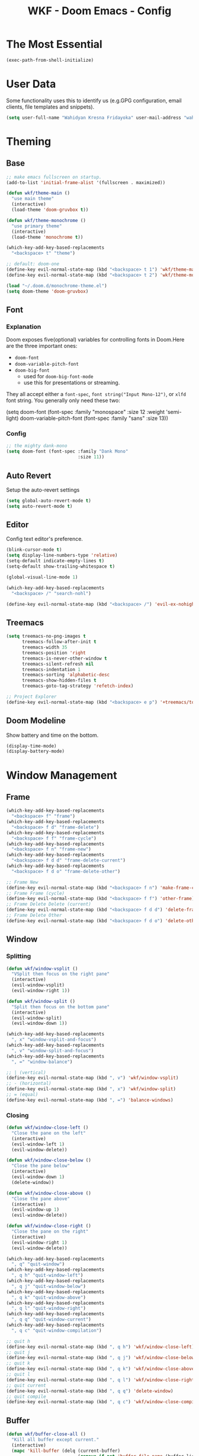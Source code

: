 #+TITLE: WKF - Doom Emacs - Config

* The Most Essential

#+BEGIN_SRC emacs-lisp :results silent
(exec-path-from-shell-initialize)
#+END_SRC

* User Data

Some functionality uses this to identify us (e.g.GPG configuration, email clients, file templates and snippets).

#+BEGIN_SRC emacs-lisp :results silent
(setq user-full-name "Wahidyan Kresna Fridayoka" user-mail-address "wahidyankf@gmail.com")
#+END_SRC

* Theming

** Base

#+BEGIN_SRC emacs-lisp :results silent
;; make emacs fullscreen on startup.
(add-to-list 'initial-frame-alist '(fullscreen . maximized))

(defun wkf/theme-main ()
  "use main theme"
  (interactive)
  (load-theme 'doom-gruvbox t))

(defun wkf/theme-monochrome ()
  "use primary theme"
  (interactive)
  (load-theme 'monochrome t))

(which-key-add-key-based-replacements
  "<backspace> t" "theme")

;; default: doom-one
(define-key evil-normal-state-map (kbd "<backspace> t 1") 'wkf/theme-main)
(define-key evil-normal-state-map (kbd "<backspace> t 2") 'wkf/theme-monochrome)

(load "~/.doom.d/monochrome-theme.el")
(setq doom-theme 'doom-gruvbox)
#+END_SRC

** Font

*** Explanation

Doom exposes five(optional) variables for controlling fonts in Doom.Here are the three important ones:

- =doom-font=
- =doom-variable-pitch-font=
- =doom-big-font=
  - used for =doom-big-font-mode=
  - use this for presentations or streaming.

They all accept either a =font-spec=, =font string("Input Mono-12")=, or =xlfd= font string. You generally only need these two:

#+BEGIN_EXAMPLE emacs-lisp :results silent
(setq doom-font
  (font-spec :family "monospace" :size 12 :weight 'semi-light)
  doom-variable-pitch-font (font-spec :family "sans" :size 13))
#+End_example

*** Config

#+BEGIN_SRC emacs-lisp :results silent
;; the mighty dank-mono
(setq doom-font (font-spec :family "Dank Mono"
                           :size 11))
#+END_SRC

** Auto Revert

Setup the auto-revert settings

#+BEGIN_SRC emacs-lisp :results silent
(setq global-auto-revert-mode t)
(setq auto-revert-mode t)
#+END_SRC

** Editor

Config text editor's preference.

#+BEGIN_SRC emacs-lisp :results silent
(blink-cursor-mode t)
(setq display-line-numbers-type 'relative)
(setq-default indicate-empty-lines t)
(setq-default show-trailing-whitespace t)

(global-visual-line-mode 1)

(which-key-add-key-based-replacements
  "<backspace> /" "search-nohl")

(define-key evil-normal-state-map (kbd "<backspace> /") 'evil-ex-nohighlight)
#+END_SRC

** Treemacs

#+BEGIN_SRC emacs-lisp :results silent
(setq treemacs-no-png-images t
      treemacs-follow-after-init t
      treemacs-width 35
      treemacs-position 'right
      treemacs-is-never-other-window t
      treemacs-silent-refresh nil
      treemacs-indentation 1
      treemacs-sorting 'alphabetic-desc
      treemacs-show-hidden-files t
      treemacs-goto-tag-strategy 'refetch-index)

;; Project Explorer
(define-key evil-normal-state-map (kbd "<backspace> e p") '+treemacs/toggle)
#+END_SRC

** Doom Modeline

Show battery and time on the bottom.

#+BEGIN_SRC emacs-lisp :results silent
(display-time-mode)
(display-battery-mode)
#+END_SRC


* Window Management

** Frame

#+BEGIN_SRC emacs-lisp :results silent
(which-key-add-key-based-replacements
  "<backspace> f" "frame")
(which-key-add-key-based-replacements
  "<backspace> f d" "frame-delete")
(which-key-add-key-based-replacements
  "<backspace> f f" "frame-cycle")
(which-key-add-key-based-replacements
  "<backspace> f n" "frame-new")
(which-key-add-key-based-replacements
  "<backspace> f d d" "frame-delete-current")
(which-key-add-key-based-replacements
  "<backspace> f d o" "frame-delete-other")

;; Frame New
(define-key evil-normal-state-map (kbd "<backspace> f n") 'make-frame-command)
;; Frame Frame (cycle)
(define-key evil-normal-state-map (kbd "<backspace> f f") 'other-frame)
;; Frame Delete Delete (current)
(define-key evil-normal-state-map (kbd "<backspace> f d d") 'delete-frame)
;; Frame Delete Other
(define-key evil-normal-state-map (kbd "<backspace> f d o") 'delete-other-frames)
#+END_SRC

** Window

*** Splitting

#+BEGIN_SRC emacs-lisp :results silent
(defun wkf/window-vsplit ()
  "VSplit then focus on the right pane"
  (interactive)
  (evil-window-vsplit)
  (evil-window-right 1))

(defun wkf/window-split ()
  "Split then focus on the bottom pane"
  (interactive)
  (evil-window-split)
  (evil-window-down 1))

(which-key-add-key-based-replacements
  ", x" "window-vsplit-and-focus")
(which-key-add-key-based-replacements
  ", v" "window-split-and-focus")
(which-key-add-key-based-replacements
  ", =" "window-balance")

;; | (vertical)
(define-key evil-normal-state-map (kbd ", v") 'wkf/window-vsplit)
;; - (horizontal)
(define-key evil-normal-state-map (kbd ", x") 'wkf/window-split)
;; = (equal)
(define-key evil-normal-state-map (kbd ", =") 'balance-windows)
#+END_SRC

*** Closing

#+BEGIN_SRC emacs-lisp :results silent
(defun wkf/window-close-left ()
  "Close the pane on the left"
  (interactive)
  (evil-window-left 1)
  (evil-window-delete))

(defun wkf/window-close-below ()
  "Close the pane below"
  (interactive)
  (evil-window-down 1)
  (delete-window))

(defun wkf/window-close-above ()
  "Close the pane above"
  (interactive)
  (evil-window-up 1)
  (evil-window-delete))

(defun wkf/window-close-right ()
  "Close the pane on the right"
  (interactive)
  (evil-window-right 1)
  (evil-window-delete))

(which-key-add-key-based-replacements
  ", q" "quit-window")
(which-key-add-key-based-replacements
  ", q h" "quit-window-left")
(which-key-add-key-based-replacements
  ", q j" "quit-window-below")
(which-key-add-key-based-replacements
  ", q k" "quit-window-above")
(which-key-add-key-based-replacements
  ", q l" "quit-window-right")
(which-key-add-key-based-replacements
  ", q q" "quit-window-current")
(which-key-add-key-based-replacements
  ", q c" "quit-window-compilation")

;; quit h
(define-key evil-normal-state-map (kbd ", q h") 'wkf/window-close-left)
;; quit j
(define-key evil-normal-state-map (kbd ", q j") 'wkf/window-close-below)
;; quit k
(define-key evil-normal-state-map (kbd ", q k") 'wkf/window-close-above)
;; quit l
(define-key evil-normal-state-map (kbd ", q l") 'wkf/window-close-right)
;; quit current
(define-key evil-normal-state-map (kbd ", q q") 'delete-window)
;; quit compile
(define-key evil-normal-state-map (kbd ", q c") 'wkf/window-close-compilation)
#+END_SRC

** Buffer

#+BEGIN_SRC emacs-lisp :results silent
(defun wkf/buffer-close-all ()
  "Kill all buffer except current."
  (interactive)
  (mapc 'kill-buffer (delq (current-buffer)
                           (remove-if-not 'buffer-file-name (buffer-list))))
  (delete-other-windows))

(defun wkf/buffer-info ()
  "Get current buffer info"
  (interactive)
  (message (format "b: %s, p: %s" (buffer-name)
                   (buffer-file-name))))

(which-key-add-key-based-replacements
  "<backspace> b" "buffer")
(which-key-add-key-based-replacements
  "<backspace> b i" "current-buffer-info")
(which-key-add-key-based-replacements
  "<backspace> b b" "buffer-revert")
(which-key-add-key-based-replacements
  "<backspace> b c" "buffer-close")
(which-key-add-key-based-replacements
  "<backspace> b c a" "buffer-close-all-except-current")
(which-key-add-key-based-replacements
  "<backspace> b i" "buffer-list-all")
(which-key-add-key-based-replacements
  "<backspace> b x" "buffer-kill")
(which-key-add-key-based-replacements
  "<backspace> b l" "buffer-list")
(which-key-add-key-based-replacements
  "<backspace> b l s" "buffer-list-current-perspective")
(which-key-add-key-based-replacements
  "<backspace> b l S" "buffer-list-all")

;; Get current buffer's info
(define-key evil-normal-state-map (kbd "<backspace> b i") 'wkf/buffer-info)
;; Revert/Reload buffer
(define-key evil-normal-state-map (kbd "<backspace> b b") 'revert-buffer)
;; Kill other buffers
(define-key evil-normal-state-map (kbd "<backspace> b c a") 'doom/kill-other-buffers)
;; Kill buffer
(define-key evil-normal-state-map (kbd "<backspace> b x") 'kill-buffer)
;; Buffer list current perspective
(define-key evil-normal-state-map (kbd "<backspace> b l s") 'persp-switch-to-buffer)
;; Buffer list all
(define-key evil-normal-state-map (kbd "<backspace> b l S") 'ibuffer)
#+END_SRC

** Pop Up

#+BEGIN_SRC emacs-lisp :results silent
(setq-default left-margin-width 1 right-margin-width 1)
(set-window-buffer nil (current-buffer))
(add-hook! '+popup-buffer-mode-hook (set-window-margins (selected-window) 1 1))

(setq wkf/popup-size-xs 0.10)
(setq wkf/popup-size-s 0.175)
(setq wkf/popup-size-m 0.25)
(setq wkf/popup-size-l 0.35)
(setq wkf/popup-size-xl 0.45)
(setq wkf/popup-size-xxl 0.65)
(setq wkf/popup-size-xxxl 0.75)

(set-popup-rule! "^\\*compilation"
  :size wkf/popup-size-s
  :side 'bottom)
(set-popup-rule! "^\\*doom:vterm-"
  :size wkf/popup-size-s)
(set-popup-rule! "^\\*format-all-errors"
  :size wkf/popup-size-s
  :side 'bottom)
(set-popup-rule! "^\\*Flycheck errors"
  :size wkf/popup-size-s
  :side 'bottom)
(set-popup-rule! "^\\*lsp-diagnostics"
  :size wkf/popup-size-s
  :side 'bottom)
(set-popup-rule! "^\\*eshell"
  :size wkf/popup-size-s
  :side 'bottom)
(set-popup-rule! "^\\*terminal"
  :size wkf/popup-size-s
  :side 'bottom)
(set-popup-rule! "^\\*info"
  :size wkf/popup-size-xl
  :side 'right)
(set-popup-rule! "^\\*doom:scratch"
  :size wkf/popup-size-s
  :side 'bottom)

(add-hook 'org-mode-hook (lambda ()
                           (set-popup-rule! "^\\*Org Src"
                             :size wkf/popup-size-xxxl
                             :side 'bottom)))

(defun wkf/popup-size (size)
  "Change default popup size"
  (interactive)
  (set-popup-rule! "^\\*"
    :size size))

(which-key-add-key-based-replacements "<backspace> p" "popup")
(which-key-add-key-based-replacements "<backspace> p s" "popup-size")
(which-key-add-key-based-replacements "<backspace> p s s" "popup-size-s")
(which-key-add-key-based-replacements "<backspace> p s m" "popup-size-m")
(which-key-add-key-based-replacements "<backspace> p s l" "popup-size-l")
(which-key-add-key-based-replacements "<backspace> p s x" "popup-size-xl")
(which-key-add-key-based-replacements "<backspace> p s X" "popup-size-xxl")

(define-key evil-normal-state-map (kbd "<backspace> p s s")
  (lambda ()
    (interactive)
    (wkf/popup-size wkf/popup-size-s)))
(define-key evil-normal-state-map (kbd "<backspace> p s m")
  (lambda ()
    (interactive)
    (wkf/popup-size wkf/popup-size-m)))
(define-key evil-normal-state-map (kbd "<backspace> p s l")
  (lambda ()
    (interactive)
    (wkf/popup-size wkf/popup-size-l)))
(define-key evil-normal-state-map (kbd "<backspace> p s x")
  (lambda ()
    (interactive)
    (wkf/popup-size wkf/popup-size-xl)))
(define-key evil-normal-state-map (kbd "<backspace> p s X")
  (lambda ()
    (interactive)
    (wkf/popup-size wkf/popup-size-xxl)))
;; popup q
(define-key evil-normal-state-map (kbd "<backspace> p q") '+popup/close-all)
#+END_SRC

** Workspace

#+BEGIN_SRC emacs-lisp :results silent
(which-key-add-key-based-replacements
  ", ," "workspace")

(define-key evil-normal-state-map (kbd "<backspace> <backspace>") '+workspace/display)
(define-key evil-normal-state-map (kbd "<backspace> 0") '+workspace/switch-to-final)
(define-key evil-normal-state-map (kbd "<backspace> 1") '+workspace/switch-to-0)
(define-key evil-normal-state-map (kbd "<backspace> 2") '+workspace/switch-to-1)
(define-key evil-normal-state-map (kbd "<backspace> 3") '+workspace/switch-to-2)
(define-key evil-normal-state-map (kbd "<backspace> 4") '+workspace/switch-to-3)
(define-key evil-normal-state-map (kbd "<backspace> 5") '+workspace/switch-to-4)
(define-key evil-normal-state-map (kbd "<backspace> 6") '+workspace/switch-to-5)
(define-key evil-normal-state-map (kbd "<backspace> 7") '+workspace/switch-to-6)
(define-key evil-normal-state-map (kbd "<backspace> 8") '+workspace/switch-to-7)
(define-key evil-normal-state-map (kbd "<backspace> 9") '+workspace/switch-to-8)
(define-key evil-normal-state-map (kbd "<backspace> R") '+workspace/restore-last-session)
(define-key evil-normal-state-map (kbd "<backspace> h") '+workspace/switch-left)
(define-key evil-normal-state-map (kbd "<backspace> l") '+workspace/switch-right)
(define-key evil-normal-state-map (kbd "<backspace> H") '+workspace/swap-left)
(define-key evil-normal-state-map (kbd "<backspace> L") '+workspace/swap-right)
(define-key evil-normal-state-map (kbd "<backspace> r") '+workspace/rename)

(define-key evil-normal-state-map (kbd ", , ,") '+workspace/display)
(define-key evil-normal-state-map (kbd ", , 0") '+workspace/switch-to-final)
(define-key evil-normal-state-map (kbd ", , 1") '+workspace/switch-to-0)
(define-key evil-normal-state-map (kbd ", , 2") '+workspace/switch-to-1)
(define-key evil-normal-state-map (kbd ", , 3") '+workspace/switch-to-2)
(define-key evil-normal-state-map (kbd ", , 4") '+workspace/switch-to-3)
(define-key evil-normal-state-map (kbd ", , 5") '+workspace/switch-to-4)
(define-key evil-normal-state-map (kbd ", , 6") '+workspace/switch-to-5)
(define-key evil-normal-state-map (kbd ", , 7") '+workspace/switch-to-6)
(define-key evil-normal-state-map (kbd ", , 8") '+workspace/switch-to-7)
(define-key evil-normal-state-map (kbd ", , 9") '+workspace/switch-to-8)
(define-key evil-normal-state-map (kbd ", , R") '+workspace/restore-last-session)
(define-key evil-normal-state-map (kbd ", , h") '+workspace/switch-left)
(define-key evil-normal-state-map (kbd ", , l") '+workspace/switch-right)
(define-key evil-normal-state-map (kbd ", , H") '+workspace/swap-left)
(define-key evil-normal-state-map (kbd ", , L") '+workspace/swap-right)
(define-key evil-normal-state-map (kbd ", , r") '+workspace/rename)

(define-key evil-normal-state-map (kbd ", , d") '+workspace/delete)
(define-key evil-normal-state-map (kbd ", , o") '+workspace/load)
(define-key evil-normal-state-map (kbd ", , n") '+workspace/new)
(define-key evil-normal-state-map (kbd ", , s") '+workspace/save)
(define-key evil-normal-state-map (kbd ", , X") '+workspace/kill-session)
#+END_SRC

* Terminal

** Enviroment

Make sure eshell and mx-compile use zsh (copied alias)

#+BEGIN_SRC emacs-lisp :results silent
(setq shell-file-name "zsh")
(setq shell-command-switch "-ic")
#+END_SRC

** Management

#+BEGIN_SRC emacs-lisp :results silent
(defun wkf/vterm-open-vertical ()
  "Open vterm in vertical split"
  (interactive)
  (evil-normal-state)
  (wkf/window-vsplit)
  (+vterm/here (buffer-name)))

(defun wkf/vterm-open-horizontal ()
  "Open vterm in horizontal split"
  (interactive)
  (evil-normal-state)
  (wkf/window-split)
  (+vterm/here (buffer-name)))

(defun wkf/vterm-close-main ()
  "Close vterm pane"
  (interactive)
  (delete-windows-on "*doom:vterm-popup:main*"))

(defun wkf/vterm-close-compilation ()
  "Close interactive compilation pane"
  (interactive)
  (kill-matching-buffers "^\\vterm"))

(which-key-add-key-based-replacements
  ", t" "terminal")
(which-key-add-key-based-replacements
  ", t t" "terminal-popup")
(which-key-add-key-based-replacements
  ", t T" "terminal-here")
(which-key-add-key-based-replacements
  ", t v" "terminal-vsplit")
(which-key-add-key-based-replacements
  ", t x" "terminal-split")
(which-key-add-key-based-replacements
  ", t q" "terminal-quit")
(which-key-add-key-based-replacements
  ", t q q" "terminal-quit-current")
(which-key-add-key-based-replacements
  ", t q c" "terminal-quit-compilation")

;; terminal (mini)
(define-key evil-normal-state-map (kbd ", t t") '+vterm/toggle)
;; Terminal (max)
(define-key evil-normal-state-map (kbd ", t T") '+vterm/here)
;; Terminal Vertical
(define-key evil-normal-state-map (kbd ", t v") 'wkf/vterm-open-vertical)
;; Terminal Horizontal
(define-key evil-normal-state-map (kbd ", t x") 'wkf/vterm-open-horizontal)
;; Terminal main Close
(define-key evil-normal-state-map (kbd ", t q q") 'wkf/vterm-close-main)
;; Terminal main Close
(define-key evil-normal-state-map (kbd ", t q c") 'wkf/vterm-close-compilation)
#+END_SRC

* File

** Config

#+BEGIN_SRC emacs-lisp :results silent
(setq wkf/file-zshrc "~/.zshrc")
(setq wkf/file-doom-init-el "~/.doom.d/init.el")
(setq wkf/file-doom-packages-el "~/.doom.d/packages.el")
(setq wkf/file-doom-config-el "~/.doom.d/config.el")
(setq wkf/file-doom-config-org "~/.doom.d/config.org")
(setq wkf/file-doom-scratch-el "~/.doom.d/scratch.el")

(defun wkf/windows-rebalance ()
  "Recenter windows"
  (interactive)
  (recenter))

(defun wkf/find-file-vsplit (filename)
  "Search filename and open it in the right vsp"
  (interactive)
  (wkf/window-vsplit)
  (find-file filename)
  (wkf/windows-rebalance))

(defun wkf/find-file-split (filename)
  "Search filename and open it in the right vsp"
  (interactive)
  (wkf/window-split)
  (find-file filename)
  (wkf/windows-rebalance))

(defun wkf/find-config (open-in filename)
  "Open my zshrc in current buffer"
  (interactive)
  (cond ((equal open-in "v")
         (wkf/find-file-vsplit filename))
        ((equal open-in "x")
         (wkf/find-file-split filename))
        ((equal open-in "e")
         (find-file filename))))

(which-key-add-key-based-replacements "<backspace> c" "config-open")
(which-key-add-key-based-replacements "<backspace> c z" "config-open-zshrc")
(which-key-add-key-based-replacements "<backspace> c z e" "config-open-zshrc-current-buffer")
(which-key-add-key-based-replacements "<backspace> c z v" "config-open-zshrc-vsplit")
(which-key-add-key-based-replacements "<backspace> c z x" "config-open-zshrc-split")
(which-key-add-key-based-replacements "<backspace> c e" "config-open-emacs")
(which-key-add-key-based-replacements "<backspace> c e i" "config-open-emacs-init")
(which-key-add-key-based-replacements "<backspace> c e i e" "config-open-emacs-init-current-buffer")
(which-key-add-key-based-replacements "<backspace> c e i v" "config-open-emacs-init-vsplit")
(which-key-add-key-based-replacements "<backspace> c e i x" "config-open-emacs-init-split")
(which-key-add-key-based-replacements "<backspace> c e p" "config-open-emacs-packages")
(which-key-add-key-based-replacements "<backspace> c e p e" "config-open-emacs-packages-current-buffer")
(which-key-add-key-based-replacements "<backspace> c e p v" "config-open-emacs-packages-vsplit")
(which-key-add-key-based-replacements "<backspace> c e p x" "config-open-emacs-packages-split")
(which-key-add-key-based-replacements "<backspace> c e c" "config-open-emacs-config-org")
(which-key-add-key-based-replacements "<backspace> c e c e" "config-open-emacs-config-org-current-buffer")
(which-key-add-key-based-replacements "<backspace> c e c v" "config-open-emacs-config-org-vsplit")
(which-key-add-key-based-replacements "<backspace> c e c x" "config-open-emacs-config-org-split")
(which-key-add-key-based-replacements "<backspace> c e C" "config-open-emacs-config-el")
(which-key-add-key-based-replacements "<backspace> c e C e" "config-open-emacs-config-el-current-buffer")
(which-key-add-key-based-replacements "<backspace> c e C v" "config-open-emacs-config-el-vsplit")
(which-key-add-key-based-replacements "<backspace> c e C x" "config-open-emacs-config-el-split")
(which-key-add-key-based-replacements "<backspace> c e s" "config-open-emacs-scratch")
(which-key-add-key-based-replacements "<backspace> c e s e" "config-open-emacs-scratch-current-buffer")
(which-key-add-key-based-replacements "<backspace> c e s v" "config-open-emacs-scratch-vsplit")
(which-key-add-key-based-replacements "<backspace> c e s x" "config-open-emacs-scratch-split")

;; Config ZSH
(define-key evil-normal-state-map (kbd "<backspace> c z e")
  (lambda ()
    (interactive)
    (wkf/find-config "e" wkf/file-zshrc)))
(define-key evil-normal-state-map (kbd "<backspace> c z v")
  (lambda ()
    (interactive)
    (wkf/find-config "v" wkf/file-zshrc)))
(define-key evil-normal-state-map (kbd "<backspace> c z x")
  (lambda ()
    (interactive)
    (wkf/find-config "x" wkf/file-zshrc)))
;; Config Emacs Init.el
(define-key evil-normal-state-map (kbd "<backspace> c e i e")
  (lambda ()
    (interactive)
    (wkf/find-config "e" wkf/file-doom-init-el)))
(define-key evil-normal-state-map (kbd "<backspace> c e i v")
  (lambda ()
    (interactive)
    (wkf/find-config "v" wkf/file-doom-init-el)))
(define-key evil-normal-state-map (kbd "<backspace> c e i x")
  (lambda ()
    (interactive)
    (wkf/find-config "x" wkf/file-doom-init-el)))
;; Config Emacs Packages.el
(define-key evil-normal-state-map (kbd "<backspace> c e p e")
  (lambda ()
    (interactive)
    (wkf/find-config "e" wkf/file-doom-packages-el)))
(define-key evil-normal-state-map (kbd "<backspace> c e p v")
  (lambda ()
    (interactive)
    (wkf/find-config "v" wkf/file-doom-packages-el)))
(define-key evil-normal-state-map (kbd "<backspace> c e p x")
  (lambda ()
    (interactive)
    (wkf/find-config "x" wkf/file-doom-packages-el)))
;; Config Emacs Config.org
(define-key evil-normal-state-map (kbd "<backspace> c e c e")
  (lambda ()
    (interactive)
    (wkf/find-config "e" wkf/file-doom-config-org)))
(define-key evil-normal-state-map (kbd "<backspace> c e c v")
  (lambda ()
    (interactive)
    (wkf/find-config "v" wkf/file-doom-config-org)))
(define-key evil-normal-state-map (kbd "<backspace> c e c x")
  (lambda ()
    (interactive)
    (wkf/find-config "x" wkf/file-doom-config-org)))
;; Config Emacs Config.el (compiled version)
(define-key evil-normal-state-map (kbd "<backspace> c e C e")
  (lambda ()
    (interactive)
    (wkf/find-config "e" wkf/file-doom-config-el)))
(define-key evil-normal-state-map (kbd "<backspace> c e C v")
  (lambda ()
    (interactive)
    (wkf/find-config "v" wkf/file-doom-config-el)))
(define-key evil-normal-state-map (kbd "<backspace> c e C x")
  (lambda ()
    (interactive)
    (wkf/find-config "x" wkf/file-doom-config-el)))
;; Config Emacs Scratch.el
(define-key evil-normal-state-map (kbd "<backspace> c e s e")
  (lambda ()
    (interactive)
    (wkf/find-config "e" wkf/file-doom-scratch-el)))
(define-key evil-normal-state-map (kbd "<backspace> c e s v")
  (lambda ()
    (interactive)
    (wkf/find-config "v" wkf/file-doom-scratch-el)))
(define-key evil-normal-state-map (kbd "<backspace> c e s x")
  (lambda ()
    (interactive)
    (wkf/find-config "x" wkf/file-doom-scratch-el)))
#+END_SRC

* Coding Experience

** Base

*** Commenting

#+BEGIN_SRC emacs-lisp :results silent
(define-key evil-normal-state-map (kbd "<SPC> c <SPC>") 'comment-line)
(define-key evil-visual-state-map (kbd "<SPC> c <SPC>") 'comment-line)
#+END_SRC

*** Elisp

#+BEGIN_SRC emacs-lisp :results silent
(which-key-add-key-based-replacements
  ", e" "eval-elisp")

;; Eval last sexp
(define-key evil-normal-state-map (kbd ", e e") 'eval-last-sexp)
;; Eval buffer
(define-key evil-normal-state-map (kbd ", e b") 'eval-buffer)
;; Emacs Lisp Mode
(define-key evil-normal-state-map (kbd ", e m") 'emacs-lisp-mode)
#+END_SRC

*** LSP Mode

#+BEGIN_SRC emacs-lisp :results silent
(setq gc-cons-threshold 200000000)
(setq read-process-output-max (* 1024 1024))
(setq lsp-prefer-capf t)

(use-package! lsp-mode
  :hook (reason-mode . lsp)
  :hook (haskell-mode . lsp)
  :hook (tuareg-mode . lsp)
  :hook (elixir-mode . lsp)
  :init (add-to-list 'exec-path "~/.doom.d/elixir-ls")
  :config (lsp-register-client (make-lsp-client :new-connection (lsp-stdio-connection "ocamllsp")
                                                :major-modes '(tuareg-mode)
                                                :notification-handlers (ht ("client/registerCapability"
                                                                            'ignore))
                                                :priority 1
                                                :server-id 'ocaml-ls))
  :config (lsp-register-client (make-lsp-client :new-connection (lsp-stdio-connection
                                                                 "~/.doom.d/rls-macos/reason-language-server")
                                                :major-modes '(reason-mode)
                                                :notification-handlers (ht ("client/registerCapability"
                                                                            'ignore))
                                                :priority 1
                                                :server-id 'reason-ls))
  :config (lsp-register-client (make-lsp-client :new-connection (lsp-stdio-connection
                                                                 "~/.doom.d/elixir-ls/release/language_server.sh")
                                                :major-modes '(elixir-mode)
                                                :notification-handlers (ht ("client/registerCapability"
                                                                            'ignore))
                                                :priority 1
                                                :initialized-fn (lambda (workspace)
                                                                  (with-lsp-workspace workspace (let
                                                                                                    ((config
                                                                                                      `(:elixirLS
                                                                                                        (:mixEnv
                                                                                                         "dev"
                                                                                                         :dialyzerEnabled
                                                                                                         :json-false))))
                                                                                                  (lsp--set-configuration
                                                                                                   config))))
                                                :server-id 'elixir-ls))
  :config (setq lsp-lens-auto-enable t)
  :commands (lsp-mode lsp-define-stdio-client))
#+END_SRC

*** LSP UI

#+BEGIN_SRC emacs-lisp :results silent
(use-package! lsp-ui
  :hook (lsp-mode . lsp-ui-mode)
  :config (set-lookup-handlers! 'lsp-ui-mode
            :definition #'lsp-ui-peek-find-definitions
            :references #'lsp-ui-peek-find-references)
  (setq lsp-ui-doc-max-height 25 lsp-ui-doc-max-width 100 lsp-ui-sideline-ignore-duplicate t)
  ;; hack for lsp-ui issue: https://github.com/emacs-lsp/lsp-ui/issues/414
  ;; (add-to-list 'lsp-ui-doc-frame-parameters '(no-accept-focus . t))
  (lsp-ui-flycheck-enable t))

(which-key-add-key-based-replacements ", p" "popup")
(which-key-add-key-based-replacements ", p p" "popup-focus-frame")
(which-key-add-key-based-replacements ", p q" "popup-unfocus-frame")

;; focus unfocus frame
(define-key evil-normal-state-map (kbd ", p p") 'lsp-ui-doc-focus-frame)
(define-key evil-normal-state-map (kbd ", p q") 'lsp-ui-doc-unfocus-frame)
#+END_SRC

*** Company LSP

#+BEGIN_SRC emacs-lisp :results silent
(use-package! company-lsp
  :after lsp-mode
  :config (set-company-backend! 'lsp-mode 'company-lsp)
  (setq company-lsp-enable-recompletion t))
#+END_SRC

*** Intellisense

To get information about any of these functions/macros, move the cursor over the highlighted symbol at press =K= (non-evil users must press =C-c g k=). This will open documentation for it, including demos of how they are used.

#+BEGIN_SRC emacs-lisp :results silent
(defun wkf/gdef ()
  "Look up definition in the current window"
  (interactive)
  (cond ((equal major-mode 'reason-mode)
         (progn (evil-goto-definition)
                (recenter)))
        ((equal major-mode 'typescript-mode)
         (evil-goto-definition))
        (t (+lookup/definition (doom-thing-at-point-or-region)))))

(defun wkf/gdef-new-frame ()
  "Open +lookup/definition in the new frame"
  (interactive)
  (make-frame-command)
  (cond ((equal major-mode 'reason-mode)
         (progn (make-frame-command)
                (evil-goto-definition)
                (recenter)))
        ((equal major-mode 'typescript-mode)
         (evil-goto-definition))
        ((equal major-mode 'js2-mode)
         (+lookup/definition (doom-thing-at-point-or-region)))
        ((equal major-mode 'rjsx-mode)
         (+lookup/definition (doom-thing-at-point-or-region)))
        (t (+lookup/definition (doom-thing-at-point-or-region))))
  (recenter))

(defun wkf/gdef-split ()
  "Open +lookup/definition in the split window below"
  (interactive)
  (cond
   ((equal major-mode 'reason-mode)
    (progn (evil-goto-definition)
           (evil-window-split)
           (evil-jump-backward-swap)
           (evil-window-down 1)
           (balance-windows)
           (recenter)))
   ((equal major-mode 'typescript-mode)
    (progn (evil-goto-definition)
           (evil-window-split)
           (evil-jump-backward-swap)
           (evil-window-down 1)
           (balance-windows)
           (recenter)))
   ((equal major-mode 'js2-mode)
    (progn (+lookup/definition (doom-thing-at-point-or-region))
           (evil-window-split)
           (evil-jump-backward-swap)
           (evil-window-down 1)
           (balance-windows)
           (recenter)))
   ((equal major-mode 'rjsx-mode)
    (progn (+lookup/definition (doom-thing-at-point-or-region))
           (evil-window-split)
           (evil-jump-backward-swap)
           (evil-window-down 1)
           (balance-windows)))
   (t (progn (+lookup/definition (doom-thing-at-point-or-region))
             (evil-window-split)
             (evil-jump-backward-swap)
             (evil-window-down 1)
             (balance-windows)
             (recenter)))))

(defun wkf/gdoc-split ()
  "Open +lookup/documentation in the mini buffer"
  (interactive)
  (+lookup/documentation (doom-thing-at-point-or-region))
  (evil-window-down 1)
  (balance-windows)
  (recenter))

(which-key-add-key-based-replacements ", g" "goto")
(which-key-add-key-based-replacements ", g d" "goto-def-split")
(which-key-add-key-based-replacements ", g k" "goto-doc-split")
(which-key-add-key-based-replacements ", g D" "goto-def-new-frame")

;; Go to Definition in current pane
(define-key evil-normal-state-map (kbd "g d") 'wkf/gdef)
;; Go to Definition hsplit window
(define-key evil-normal-state-map (kbd ", g d") 'wkf/gdef-split)
;; Go to Dokumentation in current pane
(define-key evil-normal-state-map (kbd "g k") '+lookup/documentation)
;; Go to doKumentation
(define-key evil-normal-state-map (kbd ", g k") 'wkf/gdoc-split)
;; Go to Definition in the new frame
(define-key evil-normal-state-map (kbd ", g D") 'wkf/gdef-new-frame)
;; doKumentation
(define-key evil-normal-state-map (kbd "K") 'lsp-ui-doc-glance)
#+END_SRC

*** Save and Format

#+BEGIN_SRC emacs-lisp :results silent
(defun wkf/buffer-format ()
  "Format current buffer"
  (interactive)
  (cond ((equal major-mode 'python-mode)
         (py-yapf-buffer))
        ((bound-and-true-p lsp-mode)
         (lsp-format-buffer))
        ((equal major-mode 'emacs-lisp-mode)
         (elisp-format-buffer))
        (t nil)))

(defun wkf/buffer-save-and-format ()
  "Format current buffer"
  (interactive)
  (cond ((equal major-mode 'reason-mode)
         (wkf/buffer-format))
        (t (wkf/buffer-format)))
  (save-buffer))

(which-key-add-key-based-replacements ", w" "buffer-save-and-format")
(which-key-add-key-based-replacements ", f" "format-current-buffer")

;; Write
(define-key evil-normal-state-map (kbd ", w") 'wkf/buffer-save-and-format)
;; Format
(define-key evil-normal-state-map (kbd ", f") 'wkf/buffer-format)
#+END_SRC

*** Compilation

#+BEGIN_SRC emacs-lisp :results silent
(defun wkf/window-close-compilation ()
  "Close compilation pane"
  (interactive)
  (delete-windows-on "*compilation*")
  (delete-windows-on "*Flycheck errors*"))

(defun wkf/window-show-compilation ()
  "Show compilation pane"
  (interactive)
  (display-buffer "*compilation*"))

(defun wkf/error-next ()
  "Go to next error"
  (interactive)
  (cond ((equal (buffer-name) "*compilation*")
         (compilation-next-error 1))
        (t (flycheck-next-error))))

(defun wkf/error-previous ()
  "Go to previous error"
  (interactive)
  (cond ((equal (buffer-name) "*compilation*")
         (compilation-previous-error 1))
        (t (flycheck-previous-error))))

(which-key-add-key-based-replacements ", c w" "compilation-window")
(which-key-add-key-based-replacements ", d c" "diagnosis-compilation")
(which-key-add-key-based-replacements ", d c n" "diagnosis-compilation-next")
(which-key-add-key-based-replacements ", d c p" "diagnosis-compilation-previous")

;; compilation window open
(define-key evil-normal-state-map (kbd ", c w") 'wkf/window-show-compilation)
;; error next
(define-key evil-normal-state-map (kbd ", d c n") 'wkf/error-next)
;; error previous
(define-key evil-normal-state-map (kbd ", d c p") 'wkf/error-previous)
#+END_SRC

*** Error Reporting

#+BEGIN_SRC emacs-lisp :results silent
(which-key-add-key-based-replacements
  ", d" "diagnosis")

;; code diagnosis workspace
(define-key evil-normal-state-map (kbd ", d l") 'lsp-ui-flycheck-list)
;; code diagnosis local
(define-key evil-normal-state-map (kbd ", d L") 'flycheck-list-errors)
;; flycheck error - next
(define-key evil-normal-state-map (kbd ", d ]") 'flycheck-next-error)
;; flycheck error - next
(define-key evil-normal-state-map (kbd "] g") 'flycheck-next-error)
;; flycheck error - previous
(define-key evil-normal-state-map (kbd ", d [") 'flycheck-previous-error)
;; flycheck error - previous
(define-key evil-normal-state-map (kbd "[ g") 'flycheck-previous-error)
#+END_SRC

*** Compilation

**** Mnemonic

***** Raw Compile

#+BEGIN_EXAMPLE
, c . -> compile with last command
#+END_EXAMPLE

***** Test

#+BEGIN_EXAMPLE
, c t c -> test coverage
#+END_EXAMPLE

***** Compile File

#+BEGIN_EXAMPLE
, c c -> compile file
, c r r -> compile and run file
, c r i -> compile and run file interactively
, c q -> compile quick check file
, c b d -> build dev file
, c b r -> build release file
#+END_EXAMPLE

***** Compile Project

#+BEGIN_EXAMPLE
, C c -> compile project
, C r r -> compile and run project
, C r i -> compile and run project interactively
, C q -> compile quick project
, C b d -> build dev project
, C b r -> build release project
#+END_EXAMPLE

***** Run

#+BEGIN_EXAMPLE
, r r -> run file
, r i -> run file interactively
, R r -> run project
, R i -> run project interactively
#+END_EXAMPLE

***** Clean

#+BEGIN_EXAMPLE
, c l -> clean project
, c L -> hard clean project
#+END_EXAMPLE

**** Which-Key

#+BEGIN_SRC emacs-lisp :results silent
(which-key-add-key-based-replacements
  ", m" "mode")
(which-key-add-key-based-replacements
  ", c t" "compile-file-test")
(which-key-add-key-based-replacements
  ", c t c" "compile-file-test-coverage")
(which-key-add-key-based-replacements
  ", c" "compile-file")
(which-key-add-key-based-replacements
  ", c c" "compile-file-default")
(which-key-add-key-based-replacements
  ", c r" "compile-file-and-run")
(which-key-add-key-based-replacements
  ", c r r" "compile-file-and-run-default")
(which-key-add-key-based-replacements
  ", c r i" "compile-file-and-run-interactive")
(which-key-add-key-based-replacements
  ", c q" "compile-file-and-run")
(which-key-add-key-based-replacements
  ", c b" "compile-file-build")
(which-key-add-key-based-replacements
  ", c b d" "compile-file-build-dev")
(which-key-add-key-based-replacements
  ", c b r" "compile-file-build-release")
(which-key-add-key-based-replacements
  ", r" "run-file")
(which-key-add-key-based-replacements
  ", r r" "run-file-default")
(which-key-add-key-based-replacements
  ", r i" "run-file-interactively")
(which-key-add-key-based-replacements
  ", C" "compile-project")
(which-key-add-key-based-replacements
  ", C c" "compile-project-default")
(which-key-add-key-based-replacements
  ", C r" "compile-project-and-run")
(which-key-add-key-based-replacements
  ", C r r" "compile-project-and-run-default")
(which-key-add-key-based-replacements
  ", C r i" "compile-project-and-run-interactive")
(which-key-add-key-based-replacements
  ", C q" "compile-project-quick")
(which-key-add-key-based-replacements
  ", C b" "compile-project-build")
(which-key-add-key-based-replacements
  ", C b d" "compile-project-build-dev")
(which-key-add-key-based-replacements
  ", C b r" "compile-project-build-release")
(which-key-add-key-based-replacements
  ", R" "run-project")
(which-key-add-key-based-replacements
  ", R r" "run-project-default")
(which-key-add-key-based-replacements
  ", R i" "run-project-interactively")
#+END_SRC

**** Commons

#+BEGIN_SRC emacs-lisp :results silent
(defun wkf/compile-interactively (cmd)
  (interactive)
  (progn (let ((term-buffer (vterm)))
           (set-buffer term-buffer)
           (term-send-raw-string cmd)
           (evil-normal-state))))

(which-key-add-key-based-replacements
  ", c ." "recompile-using-last-command")

;; compile compile (repeat)
(define-key evil-normal-state-map (kbd ", c .") 'recompile)
#+END_SRC

** Languages

*** Emacs Lisp

#+BEGIN_SRC emacs-lisp :results silent
(add-hook 'emacs-lisp-mode-hook 'turn-on-eldoc-mode)
#+END_SRC

*** ReasonML

**** Config and Utils

#+BEGIN_SRC emacs-lisp :results silent
(use-package! reason-mode
  :mode "\\.re$"
  :hook (before-save . (lambda ()
                         (if (equal major-mode 'reason-mode) nil))))
#+END_SRC

*** OCaml

**** Setup

Install these using opam:

***** [[https://github.com/ocaml/merlin][Merlin]]

#+BEGIN_EXAMPLE sh :results output
opam install merlin
#+END_EXAMPLE

***** [[https://github.com/ocaml-ppx/ocamlformat][ocamlformat]]

#+BEGIN_EXAMPLE sh :results output
opam install ocamlformat
#+END_EXAMPLE

***** [[https://github.com/ocaml/ocaml-lsp][OCaml LSP]]

#+BEGIN_EXAMPLE sh :results output
opam pin add ocaml-lsp-server https://github.com/ocaml/ocaml-lsp.git && opam install ocaml-lsp-server
#+END_EXAMPLE

***** Another goodies (optional)

Basically following this: [[https://dev.realworldocaml.org/install.html][Real World OCaml - Installation]]

#+BEGIN_EXAMPLE sh
opam install core utop && opam install async yojson core_extended core_bench cohttp async_graphics cryptokit menhir
#+END_EXAMPLE

***** Notes

As of this time, we cannot use ReasonML and OCaml version > 4.06.0 at the same time, thus, make sure that we are =opam switch=-ing to the correct version of opam

**** Keybindings

#+BEGIN_SRC emacs-lisp :results silent
(defun wkf/ocaml-compile-project ()
  "Compile ocaml project"
  (interactive)
  (compile (format "dune build")))

(defun wkf/ocaml-clean-project ()
  "Clean ocaml project"
  (interactive)
  (compile (format "dune clean")))

(defun wkf/ocaml-compile-and-run-file-interactive ()
  "Compile and run ocaml file - interactive"
  (interactive)
  (wkf/compile-interactively (format "dune exec ./%s.exe\n" (file-name-sans-extension
                                                            (buffer-name)))))

(defun wkf/ocaml-compile-and-run-file-default ()
  "Compile and run ocaml file - default"
  (interactive)
  (compile (format "dune build && dune exec ./%s.exe\n" (file-name-sans-extension (buffer-name)))))

(defun wkf/ocaml-compile-and-run-project-interactive ()
  "Compile and run ocaml project - interactive"
  (interactive)
  (wkf/compile-interactively "dune build && dune exec ./main.exe\n"))

(defun wkf/ocaml-compile-and-run-project-default ()
  "Compile and run ocaml project - default"
  (interactive)
  (compile "dune exec ./main.exe"))
#+END_SRC

#+BEGIN_SRC emacs-lisp :results silent
;; compile and run project default
(evil-define-key 'normal tuareg-mode-map (kbd ", c r r")
  'wkf/ocaml-compile-and-run-file-default)
;; compile and run project interactively
(evil-define-key 'normal tuareg-mode-map (kbd ", c r i")
  'wkf/ocaml-compile-and-run-file-interactive)

;; compile project default
(evil-define-key 'normal tuareg-mode-map (kbd ", C c") 'wkf/ocaml-compile-project)
;; compile and run project default
(evil-define-key 'normal tuareg-mode-map (kbd ", C r r")
  'wkf/ocaml-compile-and-run-project-default)
;; compile and run project interactively
(evil-define-key 'normal tuareg-mode-map (kbd ", C r i")
  'wkf/ocaml-compile-and-run-project-interactive)
;; clean ocaml project using dune
(evil-define-key 'normal tuareg-mode-map (kbd ", C l") 'wkf/ocaml-clean-project)
#+END_SRC

*** Haskell

**** Config and Utils

#+BEGIN_SRC emacs-lisp :results silent
(use-package! lsp-haskell
  :after lsp-mode
  :config (setq lsp-haskell-process-path-hie "hie-wrapper")
  (lsp-haskell-set-formatter-floskell))
#+END_SRC

**** Keybindings

#+BEGIN_SRC emacs-lisp :results silent

;; type check haskell code for exhaustiveness
(defun wkf/haskell-typecheck-file ()
  "Compile haskell project (add exhaustiveness-check)"
  (interactive)
  (let* ((output-buffer (generate-new-buffer "*Async shell command*"))
         (proc (progn (compile (format
                                "ghc -fwarn-incomplete-patterns %s -e \"return \(\)\"; echo finished"
                                (buffer-file-name)))
                      (get-buffer-process output-buffer))))))

(defun wkf/haskell-compile-and-run-file-default ()
  "Run current haskell file - default"
  (interactive)
  (compile  (format "ghc %s && %s" (buffer-file-name)
                    (file-name-sans-extension buffer-file-name))))
(defun wkf/haskell-compile-and-run-file-interactive ()
  "Run current haskell file - interactive"
  (interactive)
  (wkf/compile-interactively (format "ghc %s && %s\n" (buffer-file-name)
                                     (file-name-sans-extension buffer-file-name))))
#+END_SRC

#+BEGIN_SRC emacs-lisp :results silent
;; compile quick (typecheck) current file
(evil-define-key 'normal haskell-mode-map (kbd ", c q") 'wkf/haskell-typecheck-file)
;; compile and run current file
(evil-define-key 'normal haskell-mode-map (kbd ", c r r") 'wkf/haskell-compile-and-run-file-default)
(evil-define-key 'normal haskell-mode-map (kbd ", c r i") 'wkf/haskell-compile-and-run-file-interactive)
#+END_SRC

*** Typescript/Javascript

**** Keybindings

#+BEGIN_SRC emacs-lisp :results silent
(defun wkf/jts-compile-project ()
  "compile and run current typescript file - default"
  (interactive)
  (if (member (file-name-extension (buffer-file-name))
              '("ts", "tsx"))
      (compile (format "yarn tsc")) nil))

(defun wkf/jts-compile-and-run-file-default ()
  "compile and run current typescript file - default"
  (interactive)
  (if (member (file-name-extension (buffer-file-name))
              '("ts", "tsx"))
      (compile (format "yarn ts-node %s" (buffer-file-name)))
    (compile (format "node %s" (buffer-file-name)))))


(defun wkf/jts-compile-and-run-file-interactive ()
  "compile and run current typescript file - interactive"
  (interactive)
  (if (member (file-name-extension (buffer-file-name))
              '("ts", "tsx"))
      (wkf/compile-interactively (format "yarn ts-node %s\n" (buffer-file-name)))
    (wkf/compile-interactively (format "node %s\n" (buffer-file-name)))))
#+END_SRC

#+BEGIN_SRC emacs-lisp :results silent
;; compile project
(evil-define-key 'normal typescript-mode-map (kbd ", C c") 'wkf/jts-compile-project)
;; compile and run current file
(evil-define-key 'normal typescript-mode-map (kbd ", c r r") 'wkf/jts-compile-and-run-file-default)
(evil-define-key 'normal typescript-mode-map (kbd ", c r i") 'wkf/jts-compile-and-run-file-interactive)
#+END_SRC

*** Golang

**** Keybindings

#+BEGIN_SRC emacs-lisp :results silent
(defun wkf/go-compile-project ()
  "compile current go project"
  (interactive)
  (compile (format "go build")))

(defun wkf/go-compile-file ()
  "compile current go file"
  (interactive)
  (compile (format "go build %s" (buffer-file-name))))

(defun wkf/go-compile-and-run-file-default ()
  "compile and run current go file - default"
  (interactive)
  (compile (format "go run %s" (buffer-file-name))))

(defun wkf/go-compile-and-run-file-interactive ()
  "compile and run current go file - interactive"
  (interactive)
  (let ((compile-command (format "go run %s" (buffer-file-name))))
    (wkf/compile-interactively (format "%s\n" compile-command))))

(defun wkf/go-run-file-default ()
  "run current go file - default"
  (interactive)
  (compile (file-name-sans-extension buffer-file-name)))

(defun wkf/go-run-file-interactive ()
  "run current go file - interactive"
  (interactive)
  (let ((compile-command (file-name-sans-extension buffer-file-name)))
    (wkf/compile-interactively (format "%s\n" compile-command))))
#+END_SRC

#+BEGIN_SRC emacs-lisp :results silent
;; compile and run current file
(evil-define-key 'normal go-mode-map (kbd ", c r r") 'wkf/go-compile-and-run-file-default)
(evil-define-key 'normal go-mode-map (kbd ", c r i") 'wkf/go-compile-and-run-file-interactive)
;; run current file
(evil-define-key 'normal go-mode-map (kbd ", r r") 'wkf/go-run-file-default)
(evil-define-key 'normal go-mode-map (kbd ", r i") 'wkf/go-run-file-interactive )
;; compile current project
(evil-define-key 'normal go-mode-map (kbd ", C c") 'wkf/go-compile-project)
;; compile current file
(evil-define-key 'normal go-mode-map (kbd ", c c") 'wkf/go-compile-file)
#+END_SRC

*** Python

**** Config and Utils

#+BEGIN_SRC emacs-lisp :results silent
(set-popup-rule! "^\\*Anaconda"
  :size wkf/popup-size-s
  :side 'bottom)
#+END_SRC

*** Elixir

**** Config and Utils

More info:

- [[https://elixirforum.com/t/emacs-elixir-setup-configuration-wiki/19196][Elixir Forum]], [[https://adam.kruszewski.name/articles/2019-10-20-elixir-setup/][Adam Kruszewski's Config]]
- [[https://thinkingelixir.com/install-elixir-using-asdf/][Elixir Version Manager]]

#+BEGIN_SRC emacs-lisp :results silent
(defun wkf/update-elixir-language-server ()
  "Update elixir language server's binary"
  (interactive)
  (wkf/compile-interactively
   "cd ~/.doom.d/elixir-ls && git reset --hard HEAD && git pull origin master && cp -r ~/.tool-versions . && mix deps.get && mix compile && mix elixir_ls.release -o release\n"))

(use-package! flycheck-credo
  :after flycheck
  :after lsp-ui
  :config (flycheck-credo-setup))

(after! lsp (add-hook 'elixir-mode-hook (lambda ()
                                          (add-hook 'before-save-hook 'lsp-format-buffer nil t)
                                          (add-hook 'after-save-hook
                                                    'alchemist-iex-reload-module))))

(use-package! alchemist
  :after elixir-mode
  :hook (elixir-mode . alchemist-mode)
  :config (set-lookup-handlers! 'elixir-mode
            :definition #'alchemist-goto-definition-at-point
            :documentation #'alchemist-help-search-at-point)
  (set-eval-handler! 'elixir-mode #'alchemist-eval-region)
  (set-repl-handler! 'elixir-mode #'alchemist-iex-project-run)
  (setq alchemist-mix-env "dev")
  ;; (setq alchemist-hooks-compile-on-save t)
  (map! :map elixir-mode-map
        :nv "m" alchemist-mode-keymap))
(use-package! exunit)

(set-popup-rule! "^\\*alchemist"
  :size wkf/popup-size-s)
#+END_SRC


**** Keybindings

#+BEGIN_SRC emacs-lisp :results silent
;; run current file
(evil-define-key 'normal elixir-mode-map (kbd ", r r") 'alchemist-eval-buffer)
#+END_SRC

*** Rust

**** Setup

***** [[https://github.com/rust-lang/rls][RLS (Rust Language Server)]]

RLS need to be installed first

#+BEGIN_EXAMPLE
rustup component add rls rust-analysis rust-src
#+END_EXAMPLE

***** [[https://rustup.rs/][RustUp]]

#+BEGIN_EXAMPLE
curl --proto '=https' --tlsv1.2 -sSf https://sh.rustup.rs | sh
#+END_EXAMPLE

***** Install the correct version of clippy

#+BEGIN_EXAMPLE
rustup install nightly

rustup component add --toolchain nightly clippy
#+END_EXAMPLE

***** Notes

Doom's Rust setup use rustic-mode. Here is the link to the docs: [[https://github.com/brotzeit/rustic][Rustic Mode]]

**** Keybindings

#+BEGIN_SRC emacs-lisp :results silent
(defun wkf/rust-compile-file ()
  "compile current rust file"
  (interactive)
  (compile (format "rustc %s" (buffer-file-name))))

(defun wkf/rust-compile-project ()
  "compile current rust project - development"
  (interactive)
  (compile "cargo build"))

(defun wkf/rust-build-development-project ()
  "build current rust project (development)"
  (interactive)
  (compile "cargo build"))

(defun wkf/rust-build-release-project ()
  "build current rust project (release)"
  (interactive)
  (compile "cargo build --release"))

(defun wkf/rust-run-file ()
  "run current rust file"
  (interactive)
  (compile (format "%s" (file-name-sans-extension buffer-file-name))))

(defun wkf/rust-compile-and-run-file ()
  "compile and run current rust file"
  (interactive)
  (compile (format "rustc %s && %s" (buffer-file-name)
                   (file-name-sans-extension buffer-file-name))))

(defun wkf/rust-compile-and-run-file-interactive ()
  "compile and run current rust file"
  (interactive)
  (wkf/compile-interactively (format "rustc %s && %s\n" (buffer-file-name)
                   (file-name-sans-extension buffer-file-name))))

(defun wkf/rust-compile-and-run-project ()
  "compile and run current rust project"
  (interactive)
  (compile "cargo run"))

(defun wkf/rust-compile-and-run-project-interactive ()
  "compile and run current rust project interactively"
  (interactive)
  (wkf/compile-interactively "cargo run\n"))

(defun wkf/rust-quick-check-project ()
  "check current rust project"
  (interactive)
  (compile "cargo check"))
#+END_SRC

File

#+BEGIN_SRC emacs-lisp :results silent
;; compile - compile - file
(evil-define-key 'normal rustic-mode-map (kbd ", c c") 'wkf/rust-compile-file)
;; compile and run current file
(evil-define-key 'normal rustic-mode-map (kbd ", c r r") 'wkf/rust-compile-and-run-file)
;; compile and run current file interactive
(evil-define-key 'normal rustic-mode-map (kbd ", c r i") 'wkf/rust-compile-and-run-file-interactive)
;; run current file
(evil-define-key 'normal rustic-mode-map (kbd ", r r") 'wkf/rust-run-file)
#+END_SRC

Project

#+BEGIN_SRC emacs-lisp :results silent
;; compile - compile - file
(evil-define-key 'normal rustic-mode-map (kbd ", C c") 'wkf/rust-compile-project)
;; compile quick project
(evil-define-key 'normal rustic-mode-map (kbd ", C q") 'wkf/rust-quick-check-project)
;; compile and run current project
(evil-define-key 'normal rustic-mode-map (kbd ", C r r") 'wkf/rust-compile-and-run-project)
;; compile and run current project interactively
(evil-define-key 'normal rustic-mode-map (kbd ", C r i") 'wkf/rust-compile-and-run-project-interactive)
;; build - release - project
(evil-define-key 'normal rustic-mode-map (kbd ", C b r") 'wkf/rust-build-release-project)
;; build - development - project
(evil-define-key 'normal rustic-mode-map (kbd ", C b d") 'wkf/rust-build-development-project)
#+END_SRC

* Info Mode

#+BEGIN_SRC emacs-lisp :results silent
;; >
(evil-define-key 'normal Info-mode-map (kbd "s-.") 'Info-forward-node)
;; <
(evil-define-key 'normal Info-mode-map (kbd "s-,") 'Info-backward-node)

#+END_SRC

* Org Mode

#+BEGIN_SRC emacs-lisp :results silent
(which-key-add-key-based-replacements
  ", o" "org")
#+END_SRC

** Directory

If you use =org= and don't want your org files in the default location below, change =org-directory=. It must be set before org loads!

#+BEGIN_SRC emacs-lisp :results silent
(setq org-directory "~/wkf-org/")

(add-hook 'org-mode-hook (lambda ()
                           (set-popup-rule! "^\\*Org Src"
                             :size wkf/popup-size-xxxl
                             :side 'bottom)
                           (setq org-log-done 'time)
                           (setq org-agenda-files (directory-files-recursively "~/wkf-org/"
                                                                               "\\.org$")))
)

(defun wkf/find-org-index ()
  "Open my org index in the right vsp"
  (interactive)
  (wkf/find-file "~/wkf-org/index.org"))

(which-key-add-key-based-replacements
  ", o e" "org-edit")
(which-key-add-key-based-replacements
  ", o e i" "org-edit-index")

;; Open index file
(define-key evil-normal-state-map (kbd ", o e i") 'wkf/find-org-index)
#+END_SRC

** Editing

#+BEGIN_SRC emacs-lisp :results silent
(which-key-add-key-based-replacements
  ", o c" "org-chekcbox")

(which-key-add-key-based-replacements
  ", o c t" "org-checkbox-toggle")
(which-key-add-key-based-replacements
  ", o s" "org-src")
(which-key-add-key-based-replacements
  ", o s e" "org-src-edit-special")
(which-key-add-key-based-replacements
  ", o s f" "org-src-format")
(which-key-add-key-based-replacements
  ", o h" "org-heading")
(which-key-add-key-based-replacements
  ", o h h" "org-heading-insert")
(which-key-add-key-based-replacements
  ", o h s" "org-heading-sub-insert")


(evil-define-key 'normal org-mode-map (kbd ", o c t") 'org-toggle-checkbox)

;; Org SRC edit special
(evil-define-key 'normal org-mode-map (kbd ", o s e") 'org-edit-special)
;; Org SRC Format
(evil-define-key 'normal org-mode-map (kbd ", o s f")
  (kbd ", o s e , w : q"))
;; Org heading
(evil-define-key 'normal org-mode-map (kbd ", o h h") 'org-insert-heading)
(evil-define-key 'normal org-mode-map (kbd ", o h s") 'org-insert-subheading)
#+END_SRC


** Images

#+BEGIN_SRC emacs-lisp :results silent
(setq org-image-actual-width (/ (display-pixel-width) 3))

(add-hook 'org-mode-hook 'org-display-user-inline-images)
(add-hook 'org-mode-hook 'org-display-inline-images)
(add-hook 'org-mode-hook 'org-redisplay-inline-images)

(which-key-add-key-based-replacements
  ", o i" "org-inline-images")
(which-key-add-key-based-replacements
  ", o i i" "org-inline-images-toggle")
(which-key-add-key-based-replacements
  ", o i y" "org-inline-images-display-yes")
(which-key-add-key-based-replacements
  ", o i n" "org-inline-images-display-no")

;; Org Images toggle(z)
(evil-define-key 'normal org-mode-map (kbd ", o i i") 'org-toggle-inline-images)
;; Org Images yes
(evil-define-key 'normal org-mode-map (kbd ", o i y") 'org-display-inline-images)
;; Org Images no
(evil-define-key 'normal org-mode-map (kbd ", o i n") 'org-remove-inline-images)
#+END_SRC

** Open at Point

#+BEGIN_SRC emacs-lisp :results silent
(defun wkf/org-open-at-point ()
  "Put org-mode's open at point's content to the right vsp"
  (interactive)
  (evil-window-vsplit)
  (evil-window-right 1)
  (org-open-at-point)
  (balance-windows))

(which-key-add-key-based-replacements
  ", o o" "org-open-at-point")

;; Org Open
(evil-define-key 'normal org-mode-map (kbd ", o o") 'wkf/org-open-at-point)
#+END_SRC

** Org Tree Slide

#+BEGIN_SRC emacs-lisp :results silent
;; disable the change slide effect, it is just cheesy
(setq org-tree-slide-slide-in-effect nil)
;; disable the header
(setq org-tree-slide-header nil)

(defun wkf/toggle-org-presentation ()
  "Toggle org-mode presentation's mode"
  (interactive)
  (if (bound-and-true-p org-tree-slide-mode)
      (progn
        ;; disable presentation mode
        (org-tree-slide-mode)
        (setq org-tree-slide-mode nil)
        (display-line-numbers-mode 'relative)
        (doom-modeline-mode))
    (progn
      ;; enable presentation mode
      (org-tree-slide-mode)
      (setq org-tree-slide-mode t)
      (display-line-numbers-mode -1)
      (doom-modeline-mode -1))))

;; Org Presentation
(evil-define-key 'normal org-mode-map (kbd ", o p") 'wkf/toggle-org-presentation)
;; >
(evil-define-key 'normal org-mode-map (kbd "s-.") 'org-tree-slide-move-next-tree)
;; <
(evil-define-key 'normal org-mode-map (kbd "s-,") 'org-tree-slide-move-previous-tree)
;; disable minify in org mode (to make the presentation slide-back miss-hit harmless)
(evil-define-key 'normal org-mode-map (kbd "s-m")
  (lambda ()
    (interactive)
    (message "minify frame manually disabled in org-mode")))
;; disable new buffer in org mode (to make the presentation slide-back miss-hit harmless)
(evil-define-key 'normal org-mode-map (kbd "s-n")
  (lambda ()
    (interactive)
    (message "create new buffer manually disabled in org-mode")))
#+END_SRC

* Git

#+BEGIN_SRC emacs-lisp :results silent
(defun wkf/git-wkf-update-all ()
  "auto-update all of my essential git repos"
  (interactive)
  (compile "git_wkf_update_all"))
(defun wkf/git-complom-clean ()
  "checkout master -> clean all branch -> pull latest"
  (interactive)
  (compile "git_complom_clean"))

(which-key-add-key-based-replacements
  "<backspace> g" "git")
(which-key-add-key-based-replacements
  "<backspace> g w" "git-wkf")
(which-key-add-key-based-replacements
  "<backspace> g w u" "git-wkf-update")
(which-key-add-key-based-replacements
  "<backspace> g w u a" "git-wkf-update-all")
(which-key-add-key-based-replacements
  "<backspace> g c" "git-checkout-master")
(which-key-add-key-based-replacements
  "<backspace> g c p" "git-checkout-master-pull-origin")
(which-key-add-key-based-replacements
  "<backspace> g c p c" "git-checkout-master-pull-origin-clean-branch")

(define-key evil-normal-state-map (kbd "<backspace> g w u a") 'wkf/git-wkf-update-all)
(define-key evil-normal-state-map (kbd "<backspace> g c p c") 'wkf/git-complom-clean)
#+END_SRC

* Snippet

** Emacs Lisp
#+BEGIN_SRC emacs-lisp :results silent
(defun wkf/org-src-elisp ()
  "Insert Org SRC for elisp"
  (interactive)
  (progn (insert "#+BEGIN_SRC emacs-lisp")
         (evil-normal-state)
         (evil-open-below 1)
         (insert "#+END_SRC")
         (evil-normal-state)
         (evil-open-above 1)))

(defun wkf/org-src-elisp-silent ()
  "Insert Org SRC for elisp"
  (interactive)
  (progn (insert "#+BEGIN_SRC emacs-lisp :results silent")
         (evil-normal-state)
         (evil-open-below 1)
         (insert "#+END_SRC")
         (evil-normal-state)
         (evil-open-above 1)))

(defun wkf/org-src-elisp-output ()
  "Insert Org SRC for elisp"
  (interactive)
  (progn (insert "#+BEGIN_SRC emacs-lisp :results output")
         (evil-normal-state)
         (evil-open-below 1)
         (insert "#+END_SRC")
         (evil-normal-state)
         (evil-open-above 1)))

(which-key-add-key-based-replacements
  "` e" "emacs")
(which-key-add-key-based-replacements
  "` e l" "emacs-lisp")
(which-key-add-key-based-replacements
  "` e l o" "emacs-lisp-org")
(which-key-add-key-based-replacements
  "` e l o s" "emacs-lisp-org-source")
(which-key-add-key-based-replacements
  "` e l o s i" "emacs-lisp-org-source-silent")
(which-key-add-key-based-replacements
  "` e l o s o" "emacs-lisp-org-source-output")
(which-key-add-key-based-replacements
  "` e l o s s" "emacs-lisp-org-source-default")

(evil-define-key 'normal org-mode-map (kbd "` e l o s i") 'wkf/org-src-elisp-silent)
(evil-define-key 'normal org-mode-map (kbd "` e l o s o") 'wkf/org-src-elisp-output)
(evil-define-key 'normal org-mode-map (kbd "` e l o s s") 'wkf/org-src-elisp)
#+END_SRC

** Shell

#+BEGIN_SRC emacs-lisp :results silent
(defun wkf/org-src-sh ()
  "Insert Org SRC for sh"
  (interactive)
  (progn (insert "#+BEGIN_SRC sh :results output")
         (evil-normal-state)
         (evil-open-below 1)
         (insert "#+END_SRC")
         (evil-normal-state)
         (evil-open-above 1)))

(which-key-add-key-based-replacements
  "` s" "shell")
(which-key-add-key-based-replacements
  "` s h" "shell")
(which-key-add-key-based-replacements
  "` s h o" "shell-org")
(which-key-add-key-based-replacements
  "` s h o s" "shell-org-source")

(evil-define-key 'normal org-mode-map (kbd "` s h o s") 'wkf/org-src-sh)
#+END_SRC

** JavaScript

#+BEGIN_SRC emacs-lisp :results silent
(which-key-add-key-based-replacements "` j" "javascript")
(which-key-add-key-based-replacements "` j s" "javascript")
(which-key-add-key-based-replacements "` j s o" "javascript-org")
(which-key-add-key-based-replacements "` j s o s" "javascript-org-source")

(defun wkf/org-src-js ()
  "Insert Org SRC for javascript"
  (interactive)
  (progn (insert "#+BEGIN_SRC js :results output")
         (evil-normal-state)
         (evil-open-below 1)
         (insert "#+END_SRC")
         (evil-normal-state)
         (evil-open-above 1)))

(evil-define-key 'normal org-mode-map (kbd "` j s o s") 'wkf/org-src-js)

(defun wkf/js-comment-heading ()
  "Insert comment in JS that looks like a heading"
  (interactive)
  (progn (insert "// ---")
         (evil-normal-state)
         (evil-open-below 1)
         (insert "// ---")
         (evil-normal-state)
         (evil-open-below 1)
         (evil-normal-state)
         (evil-previous-line)
         (evil-open-above 1)
         (insert "// ")))

(which-key-add-key-based-replacements "` j s c" "javascript-comment")
(which-key-add-key-based-replacements "` j s c h" "javascript-comment-heading")

(evil-define-key 'normal typescript-mode-map (kbd "` j s c h") 'wkf/js-comment-heading)
(evil-define-key 'normal js2-mode-map (kbd "` j s c h") 'wkf/js-comment-heading)

(add-to-list 'auto-mode-alist '("\\.js\\'" . typescript-mode))
#+END_SRC

** OCaml

#+BEGIN_SRC emacs-lisp :results silent
(which-key-add-key-based-replacements
  "` m" "ocaml")
(which-key-add-key-based-replacements
  "` m l" "ocaml")
(which-key-add-key-based-replacements
  "` m l c" "ocaml-comment")
(which-key-add-key-based-replacements
  "` m l c h" "ocaml-comment-heading")

(defun wkf/ocaml-comment-heading ()
  "Insert comment in ocaml that looks like a heading"
  (interactive)
  (insert "(* ---  --- *)")
  (evil-normal-state)
  (evil-backward-char 6)
  (evil-insert-state))

(evil-define-key 'normal tuareg-mode-map (kbd "` m l c h") 'wkf/ocaml-comment-heading)
#+END_SRC

* Plugins

** Wakatime

#+BEGIN_SRC emacs-lisp :results silent
(use-package! wakatime-mode
  :hook (after-init . global-wakatime-mode))
#+END_SRC

** DeadGrep

#+BEGIN_SRC emacs-lisp :results silent
(which-key-add-key-based-replacements
  ", s" "search")
(which-key-add-key-based-replacements
  ", s s" "search-default")
(which-key-add-key-based-replacements
  ", s ." "search-restart")

;; search Search
(define-key evil-normal-state-map (kbd ", s s") 'deadgrep)
;; search restart
(define-key evil-normal-state-map (kbd ", s .") 'deadgrep-restart)
#+END_SRC

** Which-Key

#+BEGIN_SRC emacs-lisp :results silent
(setq which-key-idle-delay 0.5)
#+END_SRC
